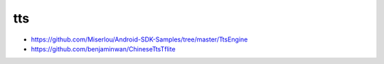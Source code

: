 tts
===

- `<https://github.com/Miserlou/Android-SDK-Samples/tree/master/TtsEngine>`_
- `<https://github.com/benjaminwan/ChineseTtsTflite>`_

